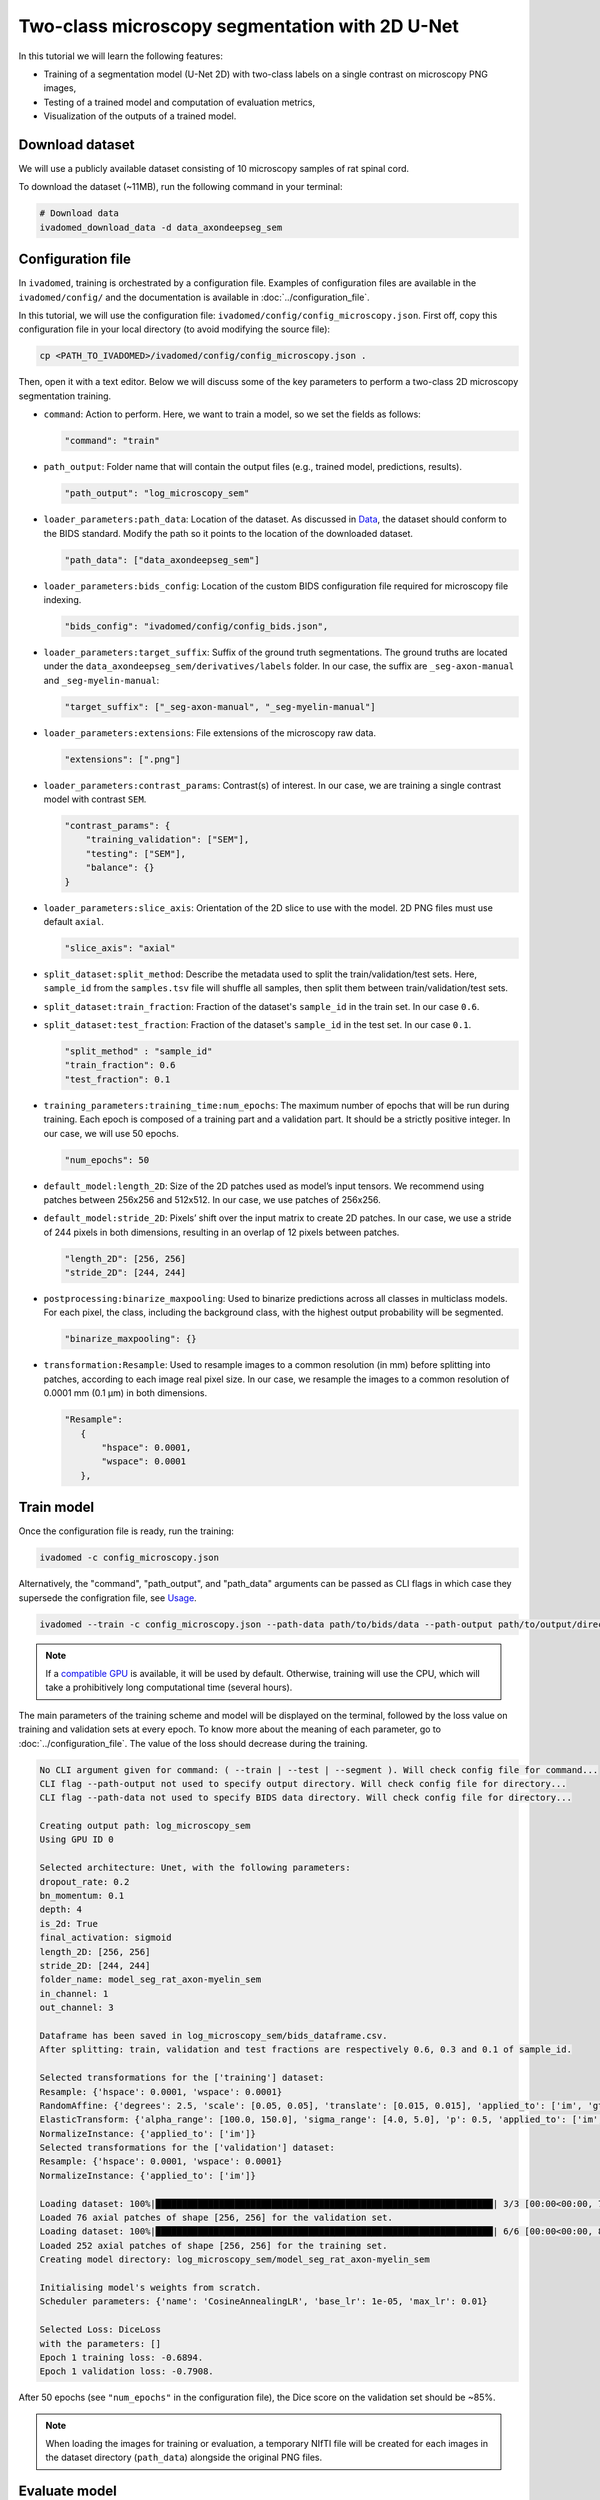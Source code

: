 Two-class microscopy segmentation with 2D U-Net
===============================================

In this tutorial we will learn the following features:

- Training of a segmentation model (U-Net 2D) with two-class labels on a single contrast on microscopy PNG images,

- Testing of a trained model and computation of evaluation metrics,

- Visualization of the outputs of a trained model.

Download dataset
----------------

We will use a publicly available dataset consisting of 10 microscopy samples of rat spinal cord.

To download the dataset (~11MB), run the following command in your terminal:

.. code-block:: bash

   # Download data
   ivadomed_download_data -d data_axondeepseg_sem

Configuration file
------------------

In ``ivadomed``, training is orchestrated by a configuration file. Examples of configuration files are available in
the ``ivadomed/config/`` and the documentation is available in :doc:`../configuration_file`.

In this tutorial, we will use the configuration file: ``ivadomed/config/config_microscopy.json``.
First off, copy this configuration file in your local directory (to avoid modifying the source file):

.. code-block:: bash

   cp <PATH_TO_IVADOMED>/ivadomed/config/config_microscopy.json .

Then, open it with a text editor. Below we will discuss some of the key parameters to perform a two-class 2D
microscopy segmentation training.

- ``command``: Action to perform. Here, we want to train a model, so we set the fields as follows:

  .. code-block:: xml

     "command": "train"

- ``path_output``: Folder name that will contain the output files (e.g., trained model, predictions, results).

  .. code-block:: xml

     "path_output": "log_microscopy_sem"

- ``loader_parameters:path_data``: Location of the dataset. As discussed in `Data <../data.html>`__, the dataset
  should conform to the BIDS standard. Modify the path so it points to the location of the downloaded dataset.

  .. code-block:: xml

     "path_data": ["data_axondeepseg_sem"]

- ``loader_parameters:bids_config``: Location of the custom BIDS configuration file required for microscopy
  file indexing.

  .. code-block:: xml

     "bids_config": "ivadomed/config/config_bids.json",

- ``loader_parameters:target_suffix``: Suffix of the ground truth segmentations. The ground truths are located
  under the ``data_axondeepseg_sem/derivatives/labels`` folder. In our case, the suffix are ``_seg-axon-manual``
  and ``_seg-myelin-manual``:

  .. code-block:: xml

     "target_suffix": ["_seg-axon-manual", "_seg-myelin-manual"]

- ``loader_parameters:extensions``: File extensions of the microscopy raw data.

  .. code-block:: xml

     "extensions": [".png"]

- ``loader_parameters:contrast_params``: Contrast(s) of interest. In our case, we are training a single contrast model
  with contrast ``SEM``.

  .. code-block:: xml

     "contrast_params": {
         "training_validation": ["SEM"],
         "testing": ["SEM"],
         "balance": {}
     }

- ``loader_parameters:slice_axis``: Orientation of the 2D slice to use with the model.
  2D PNG files must use default ``axial``.

  .. code-block:: xml

     "slice_axis": "axial"

- ``split_dataset:split_method``: Describe the metadata used to split the train/validation/test sets.
  Here, ``sample_id`` from the ``samples.tsv`` file will shuffle all samples, then split them between
  train/validation/test sets.
- ``split_dataset:train_fraction``: Fraction of the dataset's ``sample_id`` in the train set. In our case ``0.6``.
- ``split_dataset:test_fraction``: Fraction of the dataset's ``sample_id`` in the test set. In our case ``0.1``.

  .. code-block:: xml

      "split_method" : "sample_id"
      "train_fraction": 0.6
      "test_fraction": 0.1

- ``training_parameters:training_time:num_epochs``: The maximum number of epochs that will be run during training. Each epoch is composed
  of a training part and a validation part. It should be a strictly positive integer. In our case, we will use
  50 epochs.

  .. code-block:: xml

     "num_epochs": 50

- ``default_model:length_2D``: Size of the 2D patches used as model’s input tensors. We recommend using patches
  between 256x256 and 512x512. In our case, we use patches of 256x256.
- ``default_model:stride_2D``: Pixels’ shift over the input matrix to create 2D patches. In our case, we use
  a stride of 244 pixels in both dimensions, resulting in an overlap of 12 pixels between patches.

  .. code-block:: xml

     "length_2D": [256, 256]
     "stride_2D": [244, 244]

- ``postprocessing:binarize_maxpooling``: Used to binarize predictions across all classes in multiclass models. For each pixel, the class, including the background class, with the highest output probability will be segmented.

  .. code-block:: xml

      "binarize_maxpooling": {}

- ``transformation:Resample``: Used to resample images to a common resolution (in mm) before splitting into patches,
  according to each image real pixel size. In our case, we resample the images to a common resolution of 0.0001 mm
  (0.1 μm) in both dimensions.

  .. code-block:: xml

     "Resample":
        {
            "hspace": 0.0001,
            "wspace": 0.0001
        },


Train model
-----------

Once the configuration file is ready, run the training:

.. code-block:: bash

   ivadomed -c config_microscopy.json

Alternatively, the "command", "path_output", and "path_data" arguments can be passed as CLI flags
in which case they supersede the configration file, see `Usage <../usage.html>`__.

.. code-block:: bash

   ivadomed --train -c config_microscopy.json --path-data path/to/bids/data --path-output path/to/output/directory

.. note::

   If a `compatible GPU <https://pytorch.org/get-started/locally/>`_ is available, it will be used by default.
   Otherwise, training will use the CPU, which will take a prohibitively long computational time (several hours).

The main parameters of the training scheme and model will be displayed on the terminal, followed by the loss value
on training and validation sets at every epoch. To know more about the meaning of each parameter, go to
:doc:`../configuration_file`. The value of the loss should decrease during the training.

.. code-block:: console

   No CLI argument given for command: ( --train | --test | --segment ). Will check config file for command...
   CLI flag --path-output not used to specify output directory. Will check config file for directory...
   CLI flag --path-data not used to specify BIDS data directory. Will check config file for directory...

   Creating output path: log_microscopy_sem
   Using GPU ID 0

   Selected architecture: Unet, with the following parameters:
   dropout_rate: 0.2
   bn_momentum: 0.1
   depth: 4
   is_2d: True
   final_activation: sigmoid
   length_2D: [256, 256]
   stride_2D: [244, 244]
   folder_name: model_seg_rat_axon-myelin_sem
   in_channel: 1
   out_channel: 3

   Dataframe has been saved in log_microscopy_sem/bids_dataframe.csv.
   After splitting: train, validation and test fractions are respectively 0.6, 0.3 and 0.1 of sample_id.

   Selected transformations for the ['training'] dataset:
   Resample: {'hspace': 0.0001, 'wspace': 0.0001}
   RandomAffine: {'degrees': 2.5, 'scale': [0.05, 0.05], 'translate': [0.015, 0.015], 'applied_to': ['im', 'gt']}
   ElasticTransform: {'alpha_range': [100.0, 150.0], 'sigma_range': [4.0, 5.0], 'p': 0.5, 'applied_to': ['im', 'gt']}
   NormalizeInstance: {'applied_to': ['im']}
   Selected transformations for the ['validation'] dataset:
   Resample: {'hspace': 0.0001, 'wspace': 0.0001}
   NormalizeInstance: {'applied_to': ['im']}

   Loading dataset: 100%|████████████████████████████████████████████████████████████████| 3/3 [00:00<00:00, 738.48it/s]
   Loaded 76 axial patches of shape [256, 256] for the validation set.
   Loading dataset: 100%|████████████████████████████████████████████████████████████████| 6/6 [00:00<00:00, 829.21it/s]
   Loaded 252 axial patches of shape [256, 256] for the training set.
   Creating model directory: log_microscopy_sem/model_seg_rat_axon-myelin_sem

   Initialising model's weights from scratch.
   Scheduler parameters: {'name': 'CosineAnnealingLR', 'base_lr': 1e-05, 'max_lr': 0.01}

   Selected Loss: DiceLoss
   with the parameters: []
   Epoch 1 training loss: -0.6894.
   Epoch 1 validation loss: -0.7908.

After 50 epochs (see ``"num_epochs"`` in the configuration file), the Dice score on the validation set should be ~85%.

.. note::

   When loading the images for training or evaluation, a temporary NIfTI file will be created for each images in the
   dataset directory (``path_data``) alongside the original PNG files.

Evaluate model
--------------

To test the trained model on the testing sub-dataset and compute evaluation metrics, run:

.. code-block:: bash

   ivadomed -c config_microscopy.json --test

If you prefer to use config files over CLI flags, set "command" to the following in you config file:

.. code-block:: xml

   "command": "test"

Then run:

.. code-block:: bash

   ivadomed -c config_microscopy.json

The model's parameters will be displayed in the terminal, followed by a preview of the results for each image.
The resulting segmentations are saved for each image in the ``<PATH_TO_OUT_DIR>/pred_masks`` while a CSV file,
saved in ``<PATH_TO_OUT_DIR>/results_eval/evaluation_3Dmetrics.csv``, contains all the evaluation metrics.
For more details on the evaluation metrics, see :mod:`ivadomed.metrics`.

.. code-block:: console

   CLI flag --path-output not used to specify output directory. Will check config file for directory...
   CLI flag --path-data not used to specify BIDS data directory. Will check config file for directory...

   Output path already exists: log_microscopy_sem
   Using GPU ID 0

   Selected architecture: Unet, with the following parameters:
   dropout_rate: 0.2
   bn_momentum: 0.1
   depth: 4
   is_2d: True
   final_activation: sigmoid
   length_2D: [256, 256]
   stride_2D: [244, 244]
   folder_name: model_seg_rat_axon-myelin_sem
   in_channel: 1
   out_channel: 3

   Dataframe has been saved in log_microscopy_sem/bids_dataframe.csv.
   After splitting: train, validation and test fractions are respectively 0.6, 0.3 and 0.1 of sample_id.

   Selected transformations for the ['testing'] dataset:
   Resample: {'hspace': 0.0001, 'wspace': 0.0001}
   NormalizeInstance: {'applied_to': ['im']}

   Loading dataset: 100%|████████████████████████████████████████████████████████████████| 1/1 [00:00<00:00, 413.48it/s]
   Loaded 16 axial patches of shape [256, 256] for the testing set.
   Loading model: log_microscopy_sem/best_model.pt

   Inference - Iteration 0: 100%|████████████████████████████████████████████████████████████████| 4/4 [00:01<00:00,  2.89it/s]
   Lossy conversion from float64 to uint8. Range [0, 1]. Convert image to uint8 prior to saving to suppress this warning.
   Lossy conversion from float64 to uint8. Range [0, 1]. Convert image to uint8 prior to saving to suppress this warning.
   {'dice_score': 0.8381376827003003, 'multi_class_dice_score': 0.8422281034034607, 'precision_score': 0.8342335786851753,
   'recall_score': 0.8420784999205466, 'specificity_score': 0.9456594910680598, 'intersection_over_union': 0.7213743575471384,
   'accuracy_score': 0.9202670087814067, 'hausdorff_score': 0.0}

   Run Evaluation on log_microscopy_sem/pred_masks

   Evaluation: 100%|████████████████████████████████████████████████████████████████| 1/1 [00:13<00:00, 13.56s/it]
   Lossy conversion from float64 to uint8. Range [0.0, 3.0]. Convert image to uint8 prior to saving to suppress this warning.
   Lossy conversion from float64 to uint8. Range [0.0, 3.0]. Convert image to uint8 prior to saving to suppress this warning.
                                avd_class0  avd_class1  dice_class0  dice_class1  ...  vol_gt_class0  vol_gt_class1  vol_pred_class0  vol_pred_class1
   image_id
   sub-rat3_sample-data9_SEM    0.082771    0.082971    0.868964     0.815492     ...  1.256960e-07   1.574890e-07   1.152920e-07     1.705560e-07

   [1 rows x 26 columns]

The test image segmentations are stored in ``<PATH_TO_OUT_DIR>/pred_masks/`` in PNG format and have the same name as
the input image with the suffix ``<target_suffix>_pred.png``.
A temporary NIfTI files containing the predictions for both classes with the suffix ``_pred.nii.gz`` will also be
present.

After the training for 50 epochs, the segmentations should be similar to the one presented in the following image.
The ground truth segmentations and predictions of the axons and myelin are presented in blue and red respectively for
``sub-rat3_sample-data9_SEM``):

.. image:: https://raw.githubusercontent.com/ivadomed/doc-figures/main/tutorials/two_classes_microscopy_seg_2d_unet/axon_myelin_predictions.png
   :align: center
